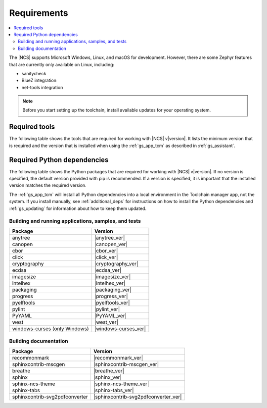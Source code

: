 .. _gs_recommended_versions:

Requirements
############

.. contents::
   :local:
   :depth: 2

The |NCS| supports Microsoft Windows, Linux, and macOS for development.
However, there are some Zephyr features that are currently only available on Linux, including:

* sanitycheck
* BlueZ integration
* net-tools integration

.. note::

   .. _gs_update_os:

   Before you start setting up the toolchain, install available updates for your operating system.

Required tools
**************

The following table shows the tools that are required for working with |NCS| v\ |version|.
It lists the minimum version that is required and the version that is installed when using the :ref:`gs_app_tcm` as described in :ref:`gs_assistant`.

.. tabs::

   .. group-tab:: Windows

      .. list-table::
         :header-rows: 1

         * - Tool
           - Minimum version
           - Toolchain manager version
         * - CMake
           - |cmake_min_ver|
           - |cmake_recommended_ver_win10|
         * - dtc
           - |dtc_min_ver|
           - |dtc_recommended_ver_win10|
         * - git
           -
           - |git_recommended_ver_win10|
         * - GNU Arm Embedded Toolchain
           - |gnuarmemb_min_ver|
           - |gnuarmemb_recommended_ver_win10|
         * - gperf
           - |gperf_min_ver|
           - |gperf_recommended_ver_win10|
         * - ninja
           - |ninja_min_ver|
           - |ninja_recommended_ver_win10|
         * - Python
           - |python_min_ver|
           - |python_recommended_ver_win10|
         * - SEGGER Embedded Studio (Nordic Edition)
           - |ses_min_ver|
           - |ses_recommended_ver_win10|
         * - west
           - |west_min_ver|
           - |west_recommended_ver_win10|
         * - GN
           - |gn_min_ver|
           - |gn_recommended_ver_win10|

   .. group-tab:: Linux

      .. list-table::
         :header-rows: 1

         * - Tool
           - Minimum version
           - Tested version
         * - ccache
           -
           - |ccache_recommended_ver_linux|
         * - CMake
           - |cmake_min_ver|
           - |cmake_recommended_ver_linux|
         * - dfu_util
           -
           - |dfu_util_recommended_ver_linux|
         * - dtc
           - |dtc_min_ver|
           - |dtc_recommended_ver_linux|
         * - git
           -
           - |git_recommended_ver_linux|
         * - GNU Arm Embedded Toolchain
           - |gnuarmemb_min_ver|
           - |gnuarmemb_recommended_ver_linux|
         * - gperf
           - |gperf_min_ver|
           - |gperf_recommended_ver_linux|
         * - ninja
           - |ninja_min_ver|
           - |ninja_recommended_ver_linux|
         * - Python
           - |python_min_ver|
           - |python_recommended_ver_linux|
         * - SEGGER Embedded Studio (Nordic Edition)
           - |ses_min_ver|
           - |ses_recommended_ver_linux|
         * - west
           - |west_min_ver|
           - |west_recommended_ver_linux|
         * - GN
           - |gn_min_ver|
           - |gn_recommended_ver_linux|

   .. group-tab:: macOS

      .. list-table::
         :header-rows: 1

         * - Tool
           - Minimum version
           - Toolchain manager version
         * - CMake
           - |cmake_min_ver|
           - |cmake_recommended_ver_darwin|
         * - dtc
           - |dtc_min_ver|
           - |dtc_recommended_ver_darwin|
         * - git
           -
           - |git_recommended_ver_darwin|
         * - GNU Arm Embedded Toolchain
           - |gnuarmemb_min_ver|
           - |gnuarmemb_recommended_ver_darwin|
         * - gperf
           - |gperf_min_ver|
           - |gperf_recommended_ver_darwin|
         * - ninja
           - |ninja_min_ver|
           - |ninja_recommended_ver_darwin|
         * - Python
           - |python_min_ver|
           - |python_recommended_ver_darwin|
         * - SEGGER Embedded Studio (Nordic Edition)
           - |ses_min_ver|
           - |ses_recommended_ver_darwin|
         * - west
           - |west_min_ver|
           - |west_recommended_ver_darwin|
         * - GN
           - |gn_min_ver|
           - |gn_recommended_ver_darwin|

Required Python dependencies
****************************

The following table shows the Python packages that are required for working with |NCS| v\ |version|.
If no version is specified, the default version provided with pip is recommended.
If a version is specified, it is important that the installed version matches the required version.

The :ref:`gs_app_tcm` will install all Python dependencies into a local environment in the Toolchain manager app, not the system.
If you install manually, see :ref:`additional_deps` for instructions on how to install the Python dependencies and :ref:`gs_updating` for information about how to keep them updated.

Building and running applications, samples, and tests
=====================================================

.. list-table::
   :header-rows: 1

   * - Package
     - Version
   * - anytree
     - |anytree_ver|
   * - canopen
     - |canopen_ver|
   * - cbor
     - |cbor_ver|
   * - click
     - |click_ver|
   * - cryptography
     - |cryptography_ver|
   * - ecdsa
     - |ecdsa_ver|
   * - imagesize
     - |imagesize_ver|
   * - intelhex
     - |intelhex_ver|
   * - packaging
     - |packaging_ver|
   * - progress
     - |progress_ver|
   * - pyelftools
     - |pyelftools_ver|
   * - pylint
     - |pylint_ver|
   * - PyYAML
     - |PyYAML_ver|
   * - west
     - |west_ver|
   * - windows-curses (only Windows)
     - |windows-curses_ver|

.. _python_req_documentation:

Building documentation
======================

.. list-table::
   :header-rows: 1

   * - Package
     - Version
   * - recommonmark
     - |recommonmark_ver|
   * - sphinxcontrib-mscgen
     - |sphinxcontrib-mscgen_ver|
   * - breathe
     - |breathe_ver|
   * - sphinx
     - |sphinx_ver|
   * - sphinx-ncs-theme
     - |sphinx-ncs-theme_ver|
   * - sphinx-tabs
     - |sphinx-tabs_ver|
   * - sphinxcontrib-svg2pdfconverter
     - |sphinxcontrib-svg2pdfconverter_ver|
